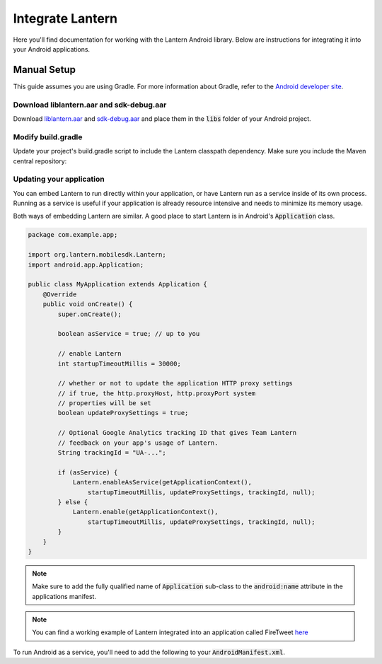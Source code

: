 
Integrate Lantern
*****************

.. index:: SDK Onboarding Tool, gradle, artifactory

Here you'll find documentation for working with the Lantern Android library. Below are instructions for integrating it
into your Android applications.

Manual Setup
============

This guide assumes you are using Gradle. For more information about Gradle, refer to the `Android developer site <http://tools.android.com/tech-docs/new-build-system>`_.

Download liblantern.aar and sdk-debug.aar
-----------------------------------------
Download `liblantern.aar <https://s3.amazonaws.com/lantern/androidsdk/liblantern.aar>`_
and `sdk-debug.aar <https://s3.amazonaws.com/lantern/androidsdk/sdk-debug.aar>`_
and place them in the :code:`libs` folder of your Android project.

Modify build.gradle
-------------------

Update your project's build.gradle script to include the Lantern classpath dependency. Make sure you include the Maven central repository:

.. code-block:: groovy
    :emphasize-lines: 4-6,10-11

    repositories {
        ...

        flatDir{
            dirs 'libs'
        }
    }

    dependencies {
        compile(name:'liblantern', ext:'aar')
        compile(name:'sdk-debug', ext:'aar')
        ...
    }

Updating your application
-------------------------

You can embed Lantern to run directly within your application, or have Lantern
run as a service inside of its own process. Running as a service is useful if
your application is already resource intensive and needs to minimize its memory
usage.

Both ways of embedding Lantern are similar.  A good place to start Lantern is in
Android's :code:`Application` class.

.. code-block:: java

    package com.example.app;

    import org.lantern.mobilesdk.Lantern;
    import android.app.Application;

    public class MyApplication extends Application {
        @Override
        public void onCreate() {
            super.onCreate();

            boolean asService = true; // up to you

            // enable Lantern
            int startupTimeoutMillis = 30000;

            // whether or not to update the application HTTP proxy settings
            // if true, the http.proxyHost, http.proxyPort system
            // properties will be set
            boolean updateProxySettings = true;

            // Optional Google Analytics tracking ID that gives Team Lantern
            // feedback on your app's usage of Lantern.
            String trackingId = "UA-...";

            if (asService) {
                Lantern.enableAsService(getApplicationContext(),
                    startupTimeoutMillis, updateProxySettings, trackingId, null);
            } else {
                Lantern.enable(getApplicationContext(),
                    startupTimeoutMillis, updateProxySettings, trackingId, null);
            }
        }
    }

.. note:: Make sure to add the fully qualified name of :code:`Application` sub-class to the :code:`android:name` attribute in the applications manifest.

.. note:: You can find a working example of Lantern integrated into an application called FireTweet `here <https://github.com/getlantern/firetweet/blob/master/firetweet/src/main/java/org/getlantern/firetweet/app/FiretweetApplication.java#L226>`_

To run Android as a service, you'll need to add the following to your
:code:`AndroidManifest.xml`.

.. code-block:: xml
    :emphasize-lines: 4-8

    <application>
        ...

        <service
            android:name="org.lantern.mobilesdk.service.LanternService"
            android:exported="false"
            android:process=":LanternService"
            />

        ...
    </application>
